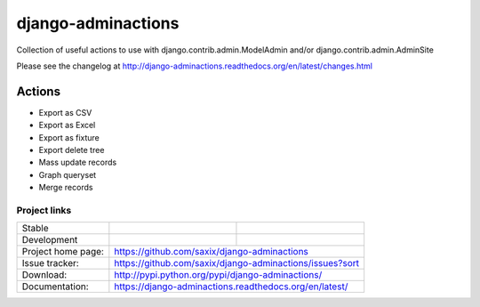===================
django-adminactions
===================

Collection of useful actions to use with
django.contrib.admin.ModelAdmin and/or django.contrib.admin.AdminSite

Please see the changelog at http://django-adminactions.readthedocs.org/en/latest/changes.html

Actions
=======

* Export as CSV
* Export as Excel
* Export as fixture
* Export delete tree
* Mass update records
* Graph queryset
* Merge records


Project links
-------------

+--------------------+----------------+-----------------------------------------+
| Stable             | |master-build| | |master-cov|                            |
+--------------------+----------------+-----------------------------------------+
| Development        | |dev-build|    | |dev-cov|                               |
+--------------------+----------------+-----------------------------------------+
| Project home page: | https://github.com/saxix/django-adminactions             |
+--------------------+---------------+------------------------------------------+
| Issue tracker:     | https://github.com/saxix/django-adminactions/issues?sort |
+--------------------+---------------+------------------------------------------+
| Download:          | http://pypi.python.org/pypi/django-adminactions/         |
+--------------------+---------------+------------------------------------------+
| Documentation:     | https://django-adminactions.readthedocs.org/en/latest/   |
+--------------------+---------------+--------------+---------------------------+



.. |master-build| image:: https://secure.travis-ci.org/saxix/django-adminactions.svg?branch=master
                    :target: http://travis-ci.org/saxix/django-adminactions/

.. |master-cov| image:: https://codecov.io/github/saxix/django-adminactions/coverage.svg?branch=master
    :target: https://codecov.io/github/saxix/django-adminactions?branch=develop


.. |dev-build| image:: https://secure.travis-ci.org/saxix/django-adminactions.svg?branch=develop
                  :target: http://travis-ci.org/saxix/django-adminactions/

.. |dev-cov| image:: https://codecov.io/github/saxix/django-adminactions/coverage.svg?branch=develop
    :target: https://codecov.io/github/saxix/django-adminactions?branch=develop
